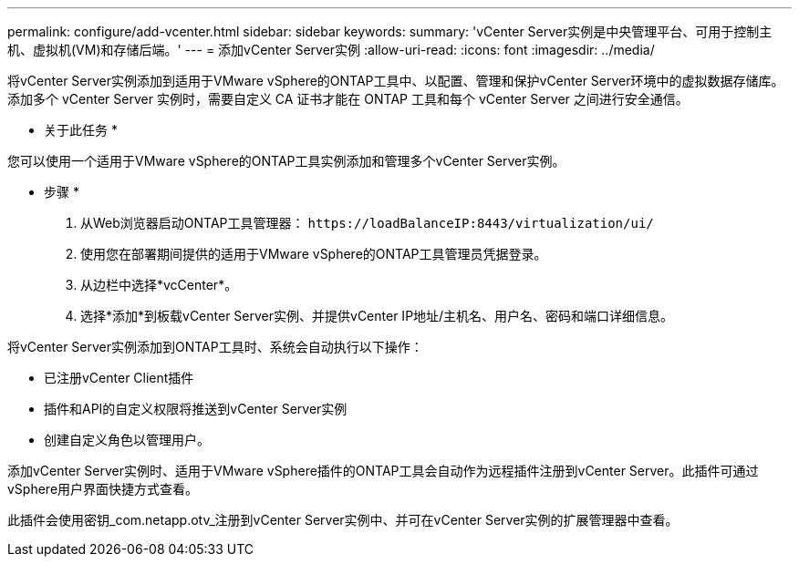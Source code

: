 ---
permalink: configure/add-vcenter.html 
sidebar: sidebar 
keywords:  
summary: 'vCenter Server实例是中央管理平台、可用于控制主机、虚拟机(VM)和存储后端。' 
---
= 添加vCenter Server实例
:allow-uri-read: 
:icons: font
:imagesdir: ../media/


[role="lead"]
将vCenter Server实例添加到适用于VMware vSphere的ONTAP工具中、以配置、管理和保护vCenter Server环境中的虚拟数据存储库。添加多个 vCenter Server 实例时，需要自定义 CA 证书才能在 ONTAP 工具和每个 vCenter Server 之间进行安全通信。

* 关于此任务 *

您可以使用一个适用于VMware vSphere的ONTAP工具实例添加和管理多个vCenter Server实例。

* 步骤 *

. 从Web浏览器启动ONTAP工具管理器： `\https://loadBalanceIP:8443/virtualization/ui/`
. 使用您在部署期间提供的适用于VMware vSphere的ONTAP工具管理员凭据登录。
. 从边栏中选择*vcCenter*。
. 选择*添加*到板载vCenter Server实例、并提供vCenter IP地址/主机名、用户名、密码和端口详细信息。


将vCenter Server实例添加到ONTAP工具时、系统会自动执行以下操作：

* 已注册vCenter Client插件
* 插件和API的自定义权限将推送到vCenter Server实例
* 创建自定义角色以管理用户。


添加vCenter Server实例时、适用于VMware vSphere插件的ONTAP工具会自动作为远程插件注册到vCenter Server。此插件可通过vSphere用户界面快捷方式查看。

此插件会使用密钥_com.netapp.otv_注册到vCenter Server实例中、并可在vCenter Server实例的扩展管理器中查看。
